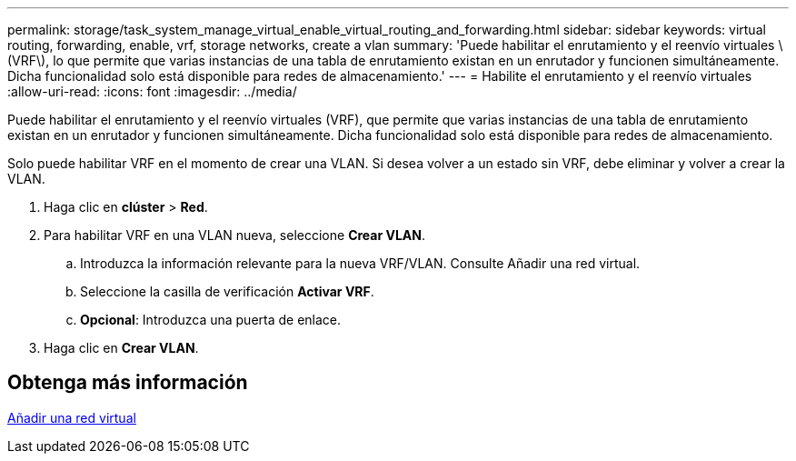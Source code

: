 ---
permalink: storage/task_system_manage_virtual_enable_virtual_routing_and_forwarding.html 
sidebar: sidebar 
keywords: virtual routing, forwarding, enable, vrf, storage networks, create a vlan 
summary: 'Puede habilitar el enrutamiento y el reenvío virtuales \(VRF\), lo que permite que varias instancias de una tabla de enrutamiento existan en un enrutador y funcionen simultáneamente. Dicha funcionalidad solo está disponible para redes de almacenamiento.' 
---
= Habilite el enrutamiento y el reenvío virtuales
:allow-uri-read: 
:icons: font
:imagesdir: ../media/


[role="lead"]
Puede habilitar el enrutamiento y el reenvío virtuales (VRF), que permite que varias instancias de una tabla de enrutamiento existan en un enrutador y funcionen simultáneamente. Dicha funcionalidad solo está disponible para redes de almacenamiento.

Solo puede habilitar VRF en el momento de crear una VLAN. Si desea volver a un estado sin VRF, debe eliminar y volver a crear la VLAN.

. Haga clic en *clúster* > *Red*.
. Para habilitar VRF en una VLAN nueva, seleccione *Crear VLAN*.
+
.. Introduzca la información relevante para la nueva VRF/VLAN. Consulte Añadir una red virtual.
.. Seleccione la casilla de verificación *Activar VRF*.
.. *Opcional*: Introduzca una puerta de enlace.


. Haga clic en *Crear VLAN*.




== Obtenga más información

xref:task_system_manage_virtual_add_a_virtual_network.adoc[Añadir una red virtual]
